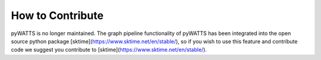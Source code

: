.. _contribution:

How to Contribute
=================

pyWATTS is no longer maintained. The graph pipeline functionality of pyWATTS has been
integrated into the open source python package [sktime](https://www.sktime.net/en/stable/),
so if you wish to use this feature and contribute code we suggest you
contribute to [sktime](https://www.sktime.net/en/stable/).

